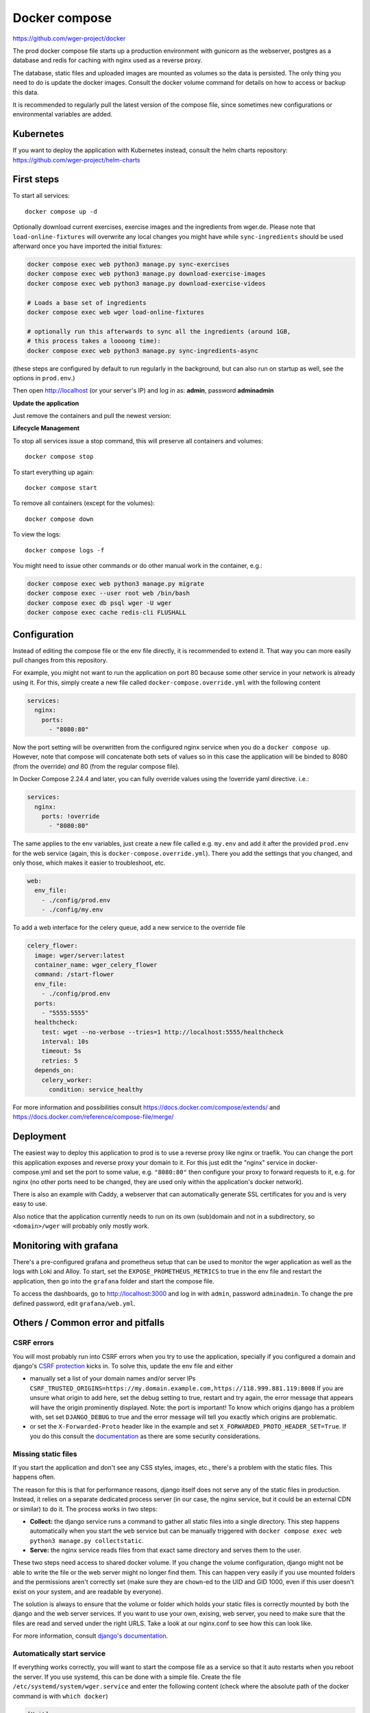 .. _docker_prod:

Docker compose
==============

https://github.com/wger-project/docker

The prod docker compose file starts up a production environment with gunicorn
as the webserver, postgres as a database and redis for caching with nginx
used as a reverse proxy.

The database, static files and uploaded images are mounted as volumes so
the data is persisted. The only thing you need to do is update the docker
images. Consult the docker volume command for details on how to access or
backup this data.

It is recommended to regularly pull the latest version of the compose file,
since sometimes new configurations or environmental variables are added.

Kubernetes
----------

If you want to deploy the application with Kubernetes instead, consult the helm
charts repository: https://github.com/wger-project/helm-charts

First steps
-----------
To start all services::

    docker compose up -d

Optionally download current exercises, exercise images and the ingredients
from wger.de. Please note that ``load-online-fixtures`` will overwrite any local
changes you might have while ``sync-ingredients`` should be used afterward once
you have imported the initial fixtures:

.. code-block:: bash

    docker compose exec web python3 manage.py sync-exercises
    docker compose exec web python3 manage.py download-exercise-images
    docker compose exec web python3 manage.py download-exercise-videos

    # Loads a base set of ingredients
    docker compose exec web wger load-online-fixtures

    # optionally run this afterwards to sync all the ingredients (around 1GB,
    # this process takes a loooong time):
    docker compose exec web python3 manage.py sync-ingredients-async

(these steps are configured by default to run regularly in the background, but
can also run on startup as well, see the options in ``prod.env``.)


Then open http://localhost (or your server's IP) and log in as: **admin**,
password **adminadmin**

**Update the application**

Just remove the containers and pull the newest version:

.. code-block:: bash
    docker compose pull
    docker compose up -d

**Lifecycle Management**

To stop all services issue a stop command, this will preserve all containers
and volumes::

    docker compose stop

To start everything up again::

    docker compose start

To remove all containers (except for the volumes)::

    docker compose down

To view the logs::

    docker compose logs -f

You might need to issue other commands or do other manual work in the container,
e.g.:

.. code-block:: bash

     docker compose exec web python3 manage.py migrate
     docker compose exec --user root web /bin/bash
     docker compose exec db psql wger -U wger
     docker compose exec cache redis-cli FLUSHALL

Configuration
-------------

Instead of editing the compose file or the env file directly, it is recommended
to extend it. That way you can more easily pull changes from this repository.

For example, you might not want to run the application on port 80 because some
other service in your network is already using it. For this, simply create a new
file called ``docker-compose.override.yml`` with the following content

.. code-block:: yaml

    services:
      nginx:
        ports:
          - "8080:80"

Now the port setting will be overwritten from the configured nginx service when
you do a ``docker compose up``. However, note that compose will concatenate both sets
of values so in this case the application will be binded to 8080 (from the override)
*and* 80 (from the regular compose file). 

In Docker Compose 2.24.4 and later, you can fully override values using the !override 
yaml directive. i.e.:

.. code-block:: yaml

    services:
      nginx:
        ports: !override
          - "8080:80"

The same applies to the env variables, just create a new file called e.g. ``my.env``
and add it after the provided ``prod.env`` for the web service (again, this is
``docker-compose.override.yml``). There you add the settings that you changed, and only
those, which makes it easier to troubleshoot, etc.

.. code-block:: yaml

    web:
      env_file:
        - ./config/prod.env
        - ./config/my.env

To add a web interface for the celery queue, add a new service to the override file

.. code-block:: yaml

    celery_flower:
      image: wger/server:latest
      container_name: wger_celery_flower
      command: /start-flower
      env_file:
        - ./config/prod.env
      ports:
        - "5555:5555"
      healthcheck:
        test: wget --no-verbose --tries=1 http://localhost:5555/healthcheck
        interval: 10s
        timeout: 5s
        retries: 5
      depends_on:
        celery_worker:
          condition: service_healthy

For more information and possibilities consult https://docs.docker.com/compose/extends/ and https://docs.docker.com/reference/compose-file/merge/


Deployment
----------

The easiest way to deploy this application to prod is to use a reverse proxy like
nginx or traefik. You can change the port this application exposes and reverse proxy
your domain to it. For this just edit the "nginx" service in docker-compose.yml and
set the port to some value, e.g. ``"8080:80"`` then configure your proxy to forward
requests to it, e.g. for nginx (no other ports need to be changed, they are used
only within the application's docker network).

There is also an example with Caddy, a webserver that can automatically generate
SSL certificates for you and is very easy to use.

Also notice that the application currently needs to run on its own (sub)domain
and not in a subdirectory, so ``<domain>/wger`` will probably only mostly work.

Monitoring with grafana
-----------------------

There's a pre-configured grafana and prometheus setup that can be used to monitor
the wger application as well as the logs with Loki and Alloy. To start, set the
``EXPOSE_PROMETHEUS_METRICS`` to true in the env file and restart the application,
then go into the ``grafana`` folder and start the compose file.

To access the dashboards, go to http://localhost:3000 and log in with ``admin``, password
``adminadmin``. To change the pre defined password, edit ``grafana/web.yml``.

Others / Common error and pitfalls
----------------------------------

CSRF errors
```````````

You will most probably run into CSRF errors when you try to use the application,
specially if you configured a domain and django's
`CSRF protection <https://docs.djangoproject.com/en/dev/ref/csrf/>`_ kicks in.
To solve this, update the env file and either

* manually set a list of your domain names and/or server IPs
  ``CSRF_TRUSTED_ORIGINS=https://my.domain.example.com,https://118.999.881.119:8008``
  If you are unsure what origin to add here, set the debug setting to true, restart
  and try again, the error message that appears will have the origin prominently
  displayed. Note: the port is important!
  To know which origins django has a problem with, set set ``DJANGO_DEBUG`` to true
  and the error message will tell you exactly which origins are problematic.
* or set the ``X-Forwarded-Proto`` header like in the example and set
  ``X_FORWARDED_PROTO_HEADER_SET=True``. If you do this consult the
  `documentation <https://docs.djangoproject.com/en/4.1/ref/settings/#secure-proxy-ssl-header>`_
  as there are some security considerations.

Missing static files
````````````````````

If you start the application and don't see any CSS styles, images, etc., there's a
problem with the static files. This happens often.

The reason for this is that for performance reasons, django itself does not serve
any of the static files in production. Instead, it relies on a separate dedicated
process server (in our case, the nginx service, but it could be an external CDN
or similar) to do it. The process works in two steps:

* **Collect:** the django service runs a command to gather all static files into a
  single directory. This step happens automatically when you start the ``web``
  service but can be manually triggered with ``docker compose exec web python3
  manage.py collectstatic``.
* **Serve:** the nginx service reads files from that exact same directory and
  serves them to the user.

These two steps need access to shared docker volume. If you change the volume
configuration, django might not be able to write the file or the web server might
no longer find them. This can happen very easily if you use mounted folders and
the permissions aren't correctly set (make sure they are ``chown``-ed to the UID
and GID 1000, even if this user doesn't exist on your system, and are readable by
everyone).

The solution is always to ensure that the volume or folder which holds your
static files is correctly mounted by both the django and the web server services.
If you want to use your own, exising, web server, you need to make sure that
the files are read and served under the right URLS. Take a look at our nginx.conf
to see how this can look like.

For more information, consult `django's documentation <https://docs.djangoproject.com/en/4.1/ref/settings/#secure-proxy-ssl-header>`_.



Automatically start service
```````````````````````````

If everything works correctly, you will want to start the compose file as a
service so that it auto restarts when you reboot the server. If you use systemd,
this can be done with a simple file. Create the file ``/etc/systemd/system/wger.service``
and enter the following content (check where the absolute path of the docker
command is with ``which docker``)

.. code-block:: ini

    [Unit]
    Description=wger docker compose service
    PartOf=docker.service
    After=docker.service

    [Service]
    Type=oneshot
    RemainAfterExit=true
    WorkingDirectory=/path/to/the/docker/compose/
    ExecStart=/usr/bin/docker compose up -d --remove-orphans
    ExecStop=/usr/bin/docker compose down

    [Install]
    WantedBy=multi-user.target

Read the file with ``systemctl daemon-reload`` and start it with
``systemctl start wger``. If there are no errors and ``systemctl status wger``
shows that the service is active (this might take some time), everything went
well. With ``systemctl enable wger`` the service will be automatically restarted
after a reboot.

Backup
``````

**Database volume:** The most important thing to backup. For this just make
a dump and restore it when needed

.. code-block:: bash

    # Stop all other containers so the db is not changed while you export it
    docker compose stop web nginx cache celery_worker celery_beat
    docker compose exec db pg_dumpall --clean --username wger > backup.sql
    docker compose start

    # When you need to restore it
    docker compose stop
    docker volume remove docker_postgres-data
    docker compose up db
    cat backup.sql | docker compose exec -T db psql --username wger --dbname wger
    docker compose up

**Media volume:** If you haven't uploaded any own images (exercises, gallery),
you don't need to backup this, the contents can just be downloaded again. If
you have, please consult these possibilities:

* https://www.docker.com/blog/back-up-and-share-docker-volumes-with-this-extension/
* https://github.com/BretFisher/docker-vackup


**Static volume:** The contents of this volume are 100% generated and recreated
on startup, no need to backup anything

Postgres Upgrade
````````````````

It is sadly not possible to automatically upgrade between postgres versions,
you need to perform the upgrade manually. Since the amount of data the app
generates is small a simple dump and restore is the simplest way to do this.

If you pulled new changes from this repo and got the error message "The data
directory was initialized by PostgreSQL version 12, which is not compatible
with this version 15." this is for you.

See also https://github.com/docker-library/postgres/issues/37

.. code-block:: bash

    # Checkout the last version of the composer file that uses postgres 12
    git checkout pg-12

    # Stop all other containers
    docker compose stop web nginx cache celery_worker celery_beat

    # Make a dump of the database and remove the container and volume
    docker compose exec db pg_dumpall --clean --username wger > backup.sql
    docker compose stop db
    docker compose down
    docker volume remove docker_postgres-data

    # Checkout current version, import the dump and start everything
    git checkout master
    docker compose up db
    cat backup.sql | docker compose exec -T db psql --username wger --dbname wger
    docker compose exec -T db psql --username wger --dbname wger -c "ALTER USER wger WITH PASSWORD 'wger'"
    docker compose up
    rm backup.sql

Building the image
``````````````````

If you want to build your own image, you can do so by running the following
commands from the server's source folder:

.. code-block:: bash

    docker build -f extras/docker/development/Dockerfile -t wger/server .


There is also a "base" image located in ``extras/docker/base`` which the
server one uses as a base.
